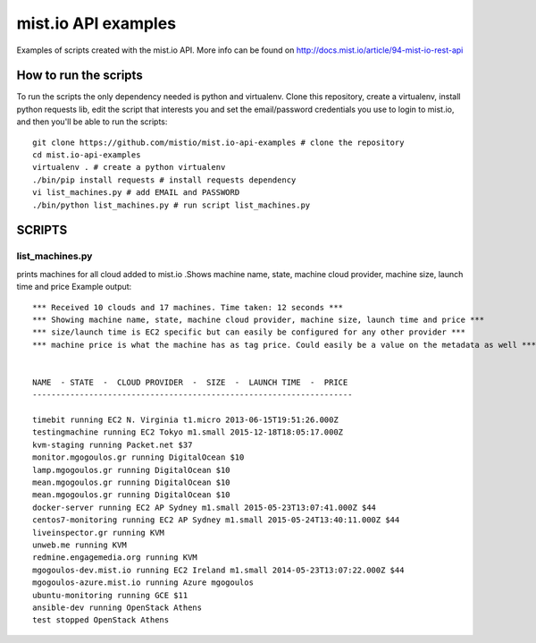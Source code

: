 
mist.io API examples
====================

Examples of scripts created with the mist.io API. More info can be found on http://docs.mist.io/article/94-mist-io-rest-api


How to run the scripts
----------------------

To run the scripts the only dependency needed is python and virtualenv. Clone this repository, create a virtualenv, install python requests lib, edit the script that interests you and set the email/password credentials you use to login to mist.io, and then you'll be able to run the scripts::

    git clone https://github.com/mistio/mist.io-api-examples # clone the repository
    cd mist.io-api-examples
    virtualenv . # create a python virtualenv
    ./bin/pip install requests # install requests dependency
    vi list_machines.py # add EMAIL and PASSWORD
    ./bin/python list_machines.py # run script list_machines.py


SCRIPTS
-------

list_machines.py
~~~~~~~~~~~~~~~~

prints machines for all cloud added to mist.io .Shows machine name, state, machine cloud provider, machine size, launch time and price
Example output::

    *** Received 10 clouds and 17 machines. Time taken: 12 seconds ***
    *** Showing machine name, state, machine cloud provider, machine size, launch time and price ***
    *** size/launch time is EC2 specific but can easily be configured for any other provider ***
    *** machine price is what the machine has as tag price. Could easily be a value on the metadata as well ***


    NAME  - STATE  -  CLOUD PROVIDER  -  SIZE  -  LAUNCH TIME  -  PRICE
    --------------------------------------------------------------------

    timebit running EC2 N. Virginia t1.micro 2013-06-15T19:51:26.000Z
    testingmachine running EC2 Tokyo m1.small 2015-12-18T18:05:17.000Z
    kvm-staging running Packet.net $37
    monitor.mgogoulos.gr running DigitalOcean $10
    lamp.mgogoulos.gr running DigitalOcean $10
    mean.mgogoulos.gr running DigitalOcean $10
    mean.mgogoulos.gr running DigitalOcean $10
    docker-server running EC2 AP Sydney m1.small 2015-05-23T13:07:41.000Z $44
    centos7-monitoring running EC2 AP Sydney m1.small 2015-05-24T13:40:11.000Z $44
    liveinspector.gr running KVM
    unweb.me running KVM
    redmine.engagemedia.org running KVM
    mgogoulos-dev.mist.io running EC2 Ireland m1.small 2014-05-23T13:07:22.000Z $44
    mgogoulos-azure.mist.io running Azure mgogoulos
    ubuntu-monitoring running GCE $11
    ansible-dev running OpenStack Athens
    test stopped OpenStack Athens
